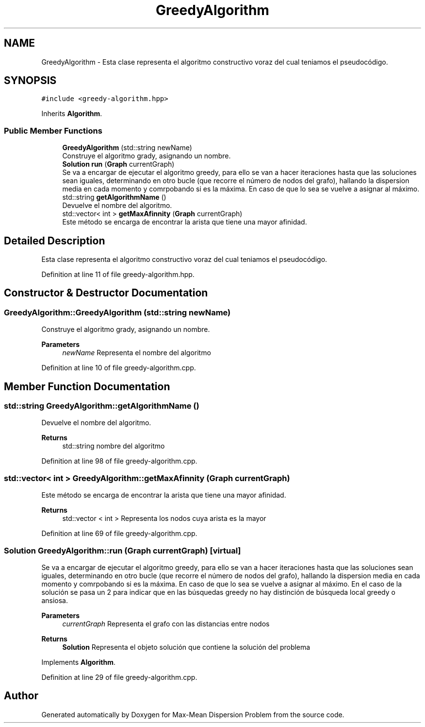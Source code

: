 .TH "GreedyAlgorithm" 3 "Mon Apr 27 2020" "Max-Mean Dispersion Problem" \" -*- nroff -*-
.ad l
.nh
.SH NAME
GreedyAlgorithm \- Esta clase representa el algoritmo constructivo voraz del cual teniamos el pseudocódigo\&.  

.SH SYNOPSIS
.br
.PP
.PP
\fC#include <greedy\-algorithm\&.hpp>\fP
.PP
Inherits \fBAlgorithm\fP\&.
.SS "Public Member Functions"

.in +1c
.ti -1c
.RI "\fBGreedyAlgorithm\fP (std::string newName)"
.br
.RI "Construye el algoritmo grady, asignando un nombre\&. "
.ti -1c
.RI "\fBSolution\fP \fBrun\fP (\fBGraph\fP currentGraph)"
.br
.RI "Se va a encargar de ejecutar el algoritmo greedy, para ello se van a hacer iteraciones hasta que las soluciones sean iguales, determinando en otro bucle (que recorre el número de nodos del grafo), hallando la dispersion media en cada momento y comrpobando si es la máxima\&. En caso de que lo sea se vuelve a asignar al máximo\&. "
.ti -1c
.RI "std::string \fBgetAlgorithmName\fP ()"
.br
.RI "Devuelve el nombre del algoritmo\&. "
.ti -1c
.RI "std::vector< int > \fBgetMaxAfinnity\fP (\fBGraph\fP currentGraph)"
.br
.RI "Este método se encarga de encontrar la arista que tiene una mayor afinidad\&. "
.in -1c
.SH "Detailed Description"
.PP 
Esta clase representa el algoritmo constructivo voraz del cual teniamos el pseudocódigo\&. 
.PP
Definition at line 11 of file greedy\-algorithm\&.hpp\&.
.SH "Constructor & Destructor Documentation"
.PP 
.SS "GreedyAlgorithm::GreedyAlgorithm (std::string newName)"

.PP
Construye el algoritmo grady, asignando un nombre\&. 
.PP
\fBParameters\fP
.RS 4
\fInewName\fP Representa el nombre del algoritmo 
.RE
.PP

.PP
Definition at line 10 of file greedy\-algorithm\&.cpp\&.
.SH "Member Function Documentation"
.PP 
.SS "std::string GreedyAlgorithm::getAlgorithmName ()"

.PP
Devuelve el nombre del algoritmo\&. 
.PP
\fBReturns\fP
.RS 4
std::string nombre del algoritmo 
.RE
.PP

.PP
Definition at line 98 of file greedy\-algorithm\&.cpp\&.
.SS "std::vector< int > GreedyAlgorithm::getMaxAfinnity (\fBGraph\fP currentGraph)"

.PP
Este método se encarga de encontrar la arista que tiene una mayor afinidad\&. 
.PP
\fBReturns\fP
.RS 4
std::vector < int > Representa los nodos cuya arista es la mayor 
.RE
.PP

.PP
Definition at line 69 of file greedy\-algorithm\&.cpp\&.
.SS "\fBSolution\fP GreedyAlgorithm::run (\fBGraph\fP currentGraph)\fC [virtual]\fP"

.PP
Se va a encargar de ejecutar el algoritmo greedy, para ello se van a hacer iteraciones hasta que las soluciones sean iguales, determinando en otro bucle (que recorre el número de nodos del grafo), hallando la dispersion media en cada momento y comrpobando si es la máxima\&. En caso de que lo sea se vuelve a asignar al máximo\&. En el caso de la solución se pasa un 2 para indicar que en las búsquedas greedy no hay distinción de búsqueda local greedy o ansiosa\&.
.PP
\fBParameters\fP
.RS 4
\fIcurrentGraph\fP Representa el grafo con las distancias entre nodos 
.RE
.PP
\fBReturns\fP
.RS 4
\fBSolution\fP Representa el objeto solución que contiene la solución del problema 
.RE
.PP

.PP
Implements \fBAlgorithm\fP\&.
.PP
Definition at line 29 of file greedy\-algorithm\&.cpp\&.

.SH "Author"
.PP 
Generated automatically by Doxygen for Max-Mean Dispersion Problem from the source code\&.
